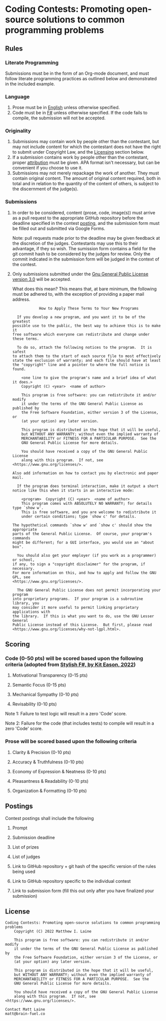 * Coding Contests: Promoting open-source solutions to common programming problems

** Rules

*** Literate Programming

Submissions must be in the form of an Org-mode document, and must follow literate programming practices as outlined below and demonstrated in the included example.

*** Language

1. Prose must be in [[https://en.wikipedia.org/wiki/English_language][English]] unless otherwise specified.
2. Code must be in [[https://fsharp.org/][F#]] unless otherwise specified. If the code fails to compile, the submission will not be accepted.

*** Originality

1. Submissions may contain work by people other than the contestant, but may not include content for which the contestant does not have the right to submit under Copyright Law, and the [[#license][Licensing]] section below.
2. If a submission contains work by people other than the contestant, proper [[https://www.citationmachine.net/resources/citing-sources-apa/][attribution]] must be given. APA format isn't necessary, but can be convenient if you choose to use it.
3. Submissions may not merely repackage the work of another. They must contain original content. The amount of original content required, both in total and in relation to the quantity of the content of others, is subject to the discernment of the judge(s).

*** Submissions

1. In order to be considered, content (prose, code, image(s)) must arrive as a pull request to the appropriate GitHub repository before the deadline specified in the contest [[#postings][posting]], and the submission form must be filled out and submitted via Google Forms.

   Note: pull requests made prior to the deadline may be given feedback at the discretion of the judges. Contestants may use this to their advantage, if they so wish. The sumission form contains a field for the git commit hash to be considered by the judges for review. Only the commit indicated in the submission form will be judged in the context of the contest.

2. Only submissions submitted under the [[https://www.gnu.org/licenses/gpl-3.0.en.html][Gnu General Public License version 3.0]] will be accepted.

   What does this mean?
   This means that, at bare minimum, the following must be adhered to, with the exception of providing a paper mail address.

   #+BEGIN_EXAMPLE
              How to Apply These Terms to Your New Programs

    If you develop a new program, and you want it to be of the greatest
  possible use to the public, the best way to achieve this is to make it
  free software which everyone can redistribute and change under these terms.

    To do so, attach the following notices to the program.  It is safest
  to attach them to the start of each source file to most effectively
  state the exclusion of warranty; and each file should have at least
  the "copyright" line and a pointer to where the full notice is found.

      <one line to give the program's name and a brief idea of what it does.>
      Copyright (C) <year>  <name of author>

      This program is free software: you can redistribute it and/or modify
      it under the terms of the GNU General Public License as published by
      the Free Software Foundation, either version 3 of the License, or
      (at your option) any later version.

      This program is distributed in the hope that it will be useful,
      but WITHOUT ANY WARRANTY; without even the implied warranty of
      MERCHANTABILITY or FITNESS FOR A PARTICULAR PURPOSE.  See the
      GNU General Public License for more details.

      You should have received a copy of the GNU General Public License
      along with this program.  If not, see <https://www.gnu.org/licenses/>.

  Also add information on how to contact you by electronic and paper mail.

    If the program does terminal interaction, make it output a short
  notice like this when it starts in an interactive mode:

      <program>  Copyright (C) <year>  <name of author>
      This program comes with ABSOLUTELY NO WARRANTY; for details type `show w'.
      This is free software, and you are welcome to redistribute it
      under certain conditions; type `show c' for details.

  The hypothetical commands `show w' and `show c' should show the appropriate
  parts of the General Public License.  Of course, your program's commands
  might be different; for a GUI interface, you would use an "about box".

    You should also get your employer (if you work as a programmer) or school,
  if any, to sign a "copyright disclaimer" for the program, if necessary.
  For more information on this, and how to apply and follow the GNU GPL, see
  <https://www.gnu.org/licenses/>.

    The GNU General Public License does not permit incorporating your program
  into proprietary programs.  If your program is a subroutine library, you
  may consider it more useful to permit linking proprietary applications with
  the library.  If this is what you want to do, use the GNU Lesser General
  Public License instead of this License.  But first, please read
  <https://www.gnu.org/licenses/why-not-lgpl.html>.
  #+END_EXAMPLE

** Scoring

*** Code (0-50 pts) will be scored based upon the following criteria (adopted from [[https://link.springer.com/book/10.1007/978-1-4842-4000-7][Stylish F#, by Kit Eason, 2022]])

1. Motivational Transparency (0-15 pts)

2. Semantic Focus (0-15 pts)

3. Mechanical Sympathy (0-10 pts)

4. Revisability (0-10 pts)

Note 1: Failure to test logic will result in a zero 'Code' score.

Note 2: Failure for the code (that includes tests) to compile will result in a zero 'Code' score.

*** Prose will be scored based upon the following criteria

1. Clarity & Precision (0-10 pts)

2. Accuracy & Truthfulness (0-10 pts)

3. Economy of Expression & Neatness (0-10 pts)

4. Pleasantness & Readability (0-10 pts)

5. Organization & Formatting (0-10 pts)

** Postings

Contest postings shall include the following

1. Prompt

2. Submission deadline

3. List of prizes

4. List of judges

5. Link to GitHub repository + git hash of the specific version of the rules being used

6. Link to GitHub repository specific to the individual contest

7. Link to submission form (fill this out only after you have finalized your submission)

** License

#+BEGIN_EXAMPLE
Coding Contests: Promoting open-source solutions to common programming problems
    Copyright (C) 2022 Matthew I. Laine

    This program is free software: you can redistribute it and/or modify
    it under the terms of the GNU General Public License as published by
    the Free Software Foundation, either version 3 of the License, or
    (at your option) any later version.

    This program is distributed in the hope that it will be useful,
    but WITHOUT ANY WARRANTY; without even the implied warranty of
    MERCHANTABILITY or FITNESS FOR A PARTICULAR PURPOSE.  See the
    GNU General Public License for more details.

    You should have received a copy of the GNU General Public License
    along with this program.  If not, see <https://www.gnu.org/licenses/>.

Contact Matt Laine
matt@brain-fuel.co
#+END_EXAMPLE
